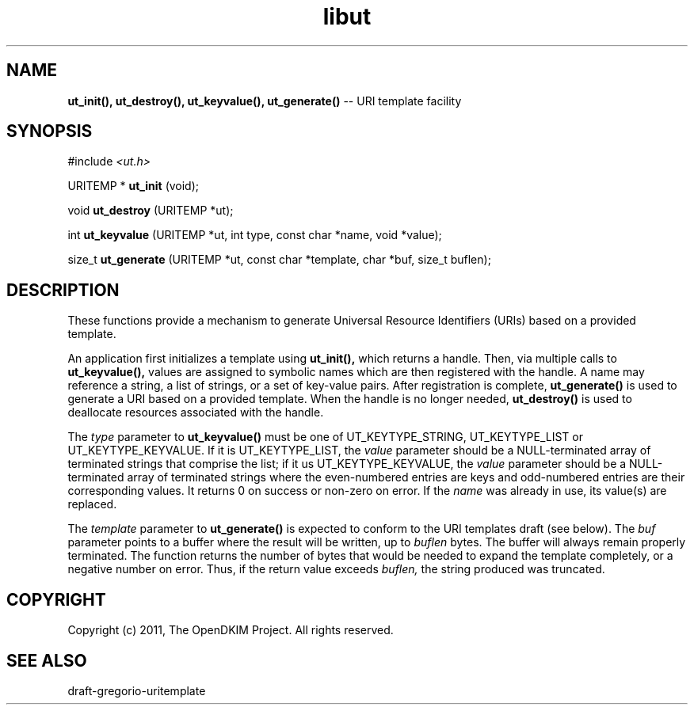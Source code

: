 .TH libut 3
.SH NAME
.B ut_init(), ut_destroy(), ut_keyvalue(), ut_generate()
-- URI template facility
.SH SYNOPSIS
#include
.I <ut.h>

URITEMP *
.B ut_init
(void);

void
.B ut_destroy
(URITEMP *ut);

int
.B ut_keyvalue
(URITEMP *ut,
int type,
const char *name,
void *value);

size_t
.B ut_generate
(URITEMP *ut,
const char *template,
char *buf,
size_t buflen);

.SH DESCRIPTION
These functions provide a mechanism to generate Universal Resource
Identifiers (URIs) based on a provided template.

An application first initializes a template using
.B ut_init(),
which returns a handle.  Then, via multiple calls to
.B ut_keyvalue(),
values are assigned to symbolic names which are then registered with the
handle.  A name may reference a string, a list of strings, or a set
of key-value pairs.  After registration is complete,
.B ut_generate()
is used to generate a URI based on a provided template.  When the handle
is no longer needed,
.B ut_destroy()
is used to deallocate resources associated with the handle.

The
.I type
parameter to
.B ut_keyvalue()
must be one of UT_KEYTYPE_STRING, UT_KEYTYPE_LIST or UT_KEYTYPE_KEYVALUE.
If it is UT_KEYTYPE_LIST, the
.I value
parameter should be a NULL-terminated array of terminated strings that
comprise the list; if it us UT_KEYTYPE_KEYVALUE, the
.I value
parameter should be a NULL-terminated array of terminated strings where
the even-numbered entries are keys and odd-numbered entries are their
corresponding values.  It returns 0 on success or non-zero on error.
If the
.I name
was already in use, its value(s) are replaced.

The
.I template
parameter to
.B ut_generate()
is expected to conform to the URI templates draft (see below).  The
.I buf
parameter points to a buffer where the result will be written, up to
.I buflen
bytes.  The buffer will always remain properly terminated.  The function
returns the number of bytes that would be needed to expand the template
completely, or a negative number on error.  Thus, if the return value
exceeds
.I buflen,
the string produced was truncated.
.SH COPYRIGHT
Copyright (c) 2011, The OpenDKIM Project.  All rights reserved.
.SH SEE ALSO
draft-gregorio-uritemplate
